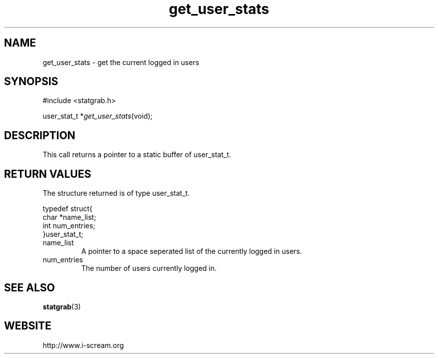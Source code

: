.TH get_user_stats 3 $Date: 2003/12/04 18:59:17 $ i\-scream 
.SH NAME
get_user_stats \- get the current logged in users
.SH SYNOPSIS
.nf
#include <statgrab.h>
.fi
.sp 1
.PP
user_stat_t *\fIget_user_stats\fR(void);
.SH DESCRIPTION
This call returns a pointer to a static buffer of
user_stat_t.
.SH RETURN\ VALUES
The structure returned is of type
user_stat_t.
.PP
.nf

typedef struct{
        char *name_list;
        int num_entries;
}user_stat_t;
    
.fi
.TP 
name_list
A pointer to a space seperated list of the currently
logged in users.
.TP 
num_entries
The number of users currently logged in.
.SH SEE\ ALSO
\fBstatgrab\fR(3)
.SH WEBSITE
http://www.i\-scream.org
